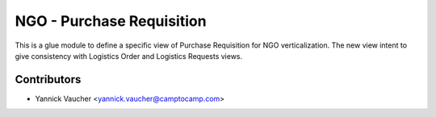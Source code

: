 NGO - Purchase Requisition
==========================

This is a glue module to define a specific view of Purchase Requisition
for NGO verticalization. The new view intent to give consistency with
Logistics Order and Logistics Requests views.


Contributors
------------

* Yannick Vaucher <yannick.vaucher@camptocamp.com>
